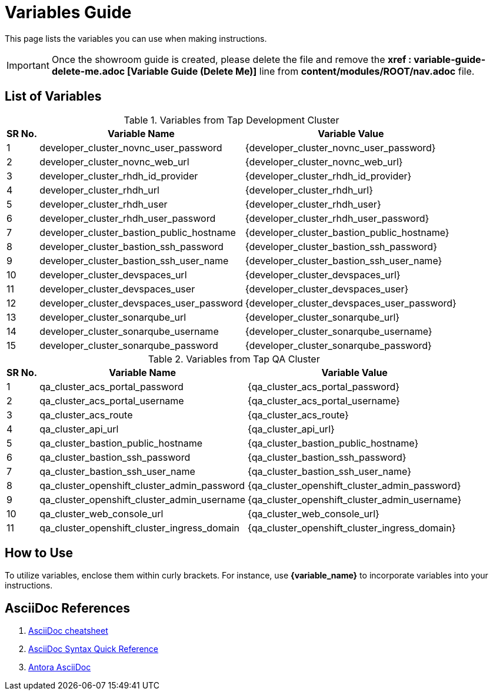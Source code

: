 = Variables Guide



This page lists the variables you can use when making instructions.

IMPORTANT: Once the showroom guide is created, please delete the file and remove the *xref : variable-guide-delete-me.adoc [Variable Guide (Delete Me)]*  line from *content/modules/ROOT/nav.adoc* file.



== List of Variables
****

.Variables from Tap Development Cluster
[%autowidth,cols="^.^,^.^a,^.^a",options="header"]
|===
|SR No.| Variable Name| Variable Value
|{counter:node} | developer_cluster_novnc_user_password | {developer_cluster_novnc_user_password}
|{counter:node} | developer_cluster_novnc_web_url | {developer_cluster_novnc_web_url}
|{counter:node} |developer_cluster_rhdh_id_provider | {developer_cluster_rhdh_id_provider}
|{counter:node} |developer_cluster_rhdh_url | {developer_cluster_rhdh_url}
|{counter:node} |developer_cluster_rhdh_user | {developer_cluster_rhdh_user}
|{counter:node} |developer_cluster_rhdh_user_password | {developer_cluster_rhdh_user_password}
|{counter:node} |developer_cluster_bastion_public_hostname | {developer_cluster_bastion_public_hostname}
|{counter:node} |developer_cluster_bastion_ssh_password | {developer_cluster_bastion_ssh_password}
|{counter:node} |developer_cluster_bastion_ssh_user_name | {developer_cluster_bastion_ssh_user_name}
|{counter:node} |developer_cluster_devspaces_url | {developer_cluster_devspaces_url}
|{counter:node} |developer_cluster_devspaces_user | {developer_cluster_devspaces_user}
|{counter:node} |developer_cluster_devspaces_user_password | {developer_cluster_devspaces_user_password}
|{counter:node} |developer_cluster_sonarqube_url | {developer_cluster_sonarqube_url}
|{counter:node} |developer_cluster_sonarqube_username | {developer_cluster_sonarqube_username}
|{counter:node} |developer_cluster_sonarqube_password | {developer_cluster_sonarqube_password}
|===
****

****
.Variables from Tap QA Cluster
[%autowidth,cols="^.^,^.^a,^.^a",options="header"]
|===
|SR No.| Variable Name| Variable Value
|{counter:nodea} | qa_cluster_acs_portal_password | {qa_cluster_acs_portal_password}
|{counter:nodea} |qa_cluster_acs_portal_username | {qa_cluster_acs_portal_username}
|{counter:nodea} |qa_cluster_acs_route | {qa_cluster_acs_route}
|{counter:nodea} |qa_cluster_api_url | {qa_cluster_api_url}
|{counter:nodea} |qa_cluster_bastion_public_hostname | {qa_cluster_bastion_public_hostname}
|{counter:nodea} |qa_cluster_bastion_ssh_password | {qa_cluster_bastion_ssh_password}
|{counter:nodea} |qa_cluster_bastion_ssh_user_name | {qa_cluster_bastion_ssh_user_name}
|{counter:nodea} |qa_cluster_openshift_cluster_admin_password | {qa_cluster_openshift_cluster_admin_password}
|{counter:nodea} |qa_cluster_openshift_cluster_admin_username | {qa_cluster_openshift_cluster_admin_username}
|{counter:nodea} |qa_cluster_web_console_url | {qa_cluster_web_console_url}
|{counter:nodea} |qa_cluster_openshift_cluster_ingress_domain | {qa_cluster_openshift_cluster_ingress_domain}
|===
****


== How to Use

To utilize variables, enclose them within curly brackets. For instance, use *{variable_name}* to incorporate variables into your instructions.

== AsciiDoc References

. https://powerman.name/doc/asciidoc[AsciiDoc cheatsheet,window=_blank]
. https://docs.asciidoctor.org/asciidoc/latest/syntax-quick-reference/[AsciiDoc Syntax Quick Reference,window=_blank]
. https://docs.antora.org/antora/latest/asciidoc/asciidoc/[Antora AsciiDoc,window=_blank]
